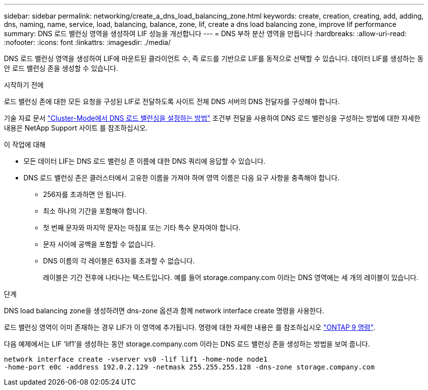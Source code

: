 ---
sidebar: sidebar 
permalink: networking/create_a_dns_load_balancing_zone.html 
keywords: create, creation, creating, add, adding, dns, naming, name, service, load, balancing, balance, zone, lif, create a dns load balancing zone, improve lif performance 
summary: DNS 로드 밸런싱 영역을 생성하여 LIF 성능을 개선합니다 
---
= DNS 부하 분산 영역을 만듭니다
:hardbreaks:
:allow-uri-read: 
:nofooter: 
:icons: font
:linkattrs: 
:imagesdir: ./media/


[role="lead"]
DNS 로드 밸런싱 영역을 생성하여 LIF에 마운트된 클라이언트 수, 즉 로드를 기반으로 LIF를 동적으로 선택할 수 있습니다. 데이터 LIF를 생성하는 동안 로드 밸런싱 존을 생성할 수 있습니다.

.시작하기 전에
로드 밸런싱 존에 대한 모든 요청을 구성된 LIF로 전달하도록 사이트 전체 DNS 서버의 DNS 전달자를 구성해야 합니다.

기술 자료 문서 link:https://kb.netapp.com/Advice_and_Troubleshooting/Data_Storage_Software/ONTAP_OS/How_to_set_up_DNS_load_balancing_in_clustered_Data_ONTAP["Cluster-Mode에서 DNS 로드 밸런싱을 설정하는 방법"^] 조건부 전달을 사용하여 DNS 로드 밸런싱을 구성하는 방법에 대한 자세한 내용은 NetApp Support 사이트 를 참조하십시오.

.이 작업에 대해
* 모든 데이터 LIF는 DNS 로드 밸런싱 존 이름에 대한 DNS 쿼리에 응답할 수 있습니다.
* DNS 로드 밸런싱 존은 클러스터에서 고유한 이름을 가져야 하며 영역 이름은 다음 요구 사항을 충족해야 합니다.
+
** 256자를 초과하면 안 됩니다.
** 최소 하나의 기간을 포함해야 합니다.
** 첫 번째 문자와 마지막 문자는 마침표 또는 기타 특수 문자여야 합니다.
** 문자 사이에 공백을 포함할 수 없습니다.
** DNS 이름의 각 레이블은 63자를 초과할 수 없습니다.
+
레이블은 기간 전후에 나타나는 텍스트입니다. 예를 들어 storage.company.com 이라는 DNS 영역에는 세 개의 레이블이 있습니다.





.단계
DNS load balancing zone을 생성하려면 dns-zone 옵션과 함께 network interface create 명령을 사용한다.

로드 밸런싱 영역이 이미 존재하는 경우 LIF가 이 영역에 추가됩니다. 명령에 대한 자세한 내용은 를 참조하십시오 http://docs.netapp.com/ontap-9/topic/com.netapp.doc.dot-cm-cmpr/GUID-5CB10C70-AC11-41C0-8C16-B4D0DF916E9B.html["ONTAP 9 명령"^].

다음 예제에서는 LIF 'lif1'을 생성하는 동안 storage.company.com 이라는 DNS 로드 밸런싱 존을 생성하는 방법을 보여 줍니다.

....
network interface create -vserver vs0 -lif lif1 -home-node node1
-home-port e0c -address 192.0.2.129 -netmask 255.255.255.128 -dns-zone storage.company.com
....